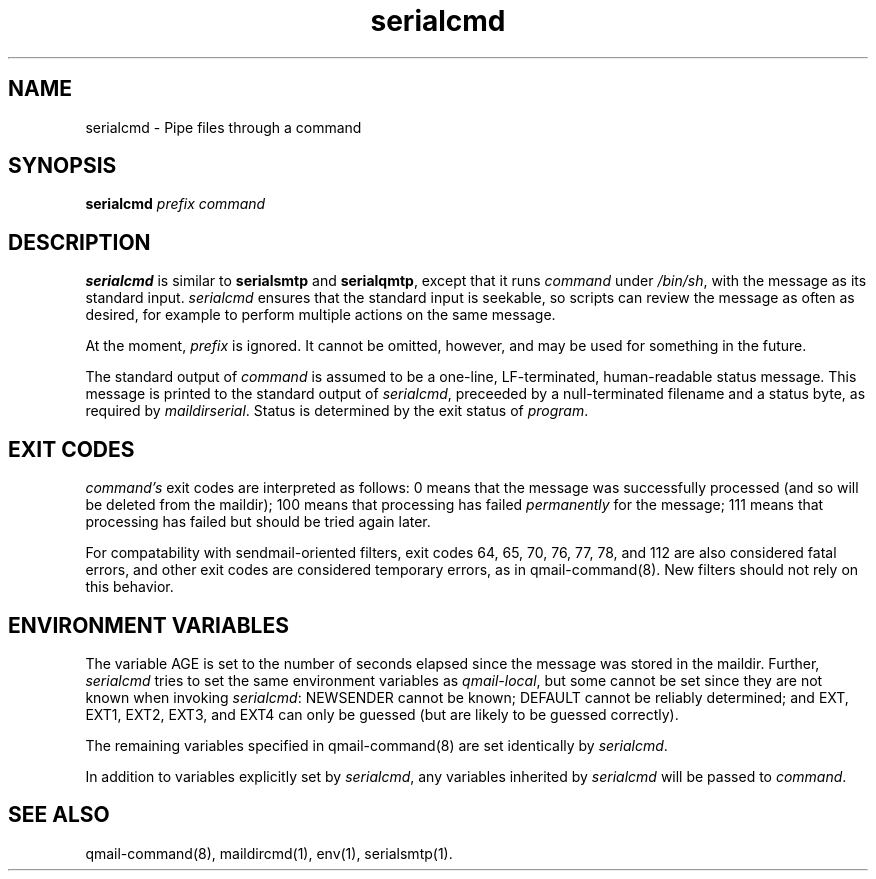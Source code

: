 .\" Manpage for serialcmd, version 0.1.0
.\" (C) Sun Feb  7 18:24:57 EST 1999, Len Budney
.\"
.TH "serialcmd" 1 "0.1.0"


.SH NAME
serialcmd \- Pipe files through a command


.SH SYNOPSIS
.B serialcmd 
.I prefix
.I command

.SH DESCRIPTION
.B serialcmd
is similar to
.B serialsmtp
and
.BR serialqmtp ,
except that it runs
.I command 
under
.IR /bin/sh ,
with the message as its standard input.
.I serialcmd
ensures that the standard input is seekable, so scripts can review the
message as often as desired, for example to perform multiple actions on
the same message.

At the moment,
.I prefix
is ignored. It cannot be omitted, however, and may be used for something
in the future.

The standard output of
.I command
is assumed to be a one-line, LF-terminated, human-readable status
message. This message is printed to the standard output of
.IR serialcmd ,
preceeded by a null-terminated filename and a status byte, as required
by
.IR maildirserial .
Status is determined by the exit status of
.IR program .

.SH EXIT CODES
.I command's
exit codes are interpreted as follows: 0 means that the message was
successfully processed (and so will be deleted from the maildir); 100
means that processing has failed
.I permanently
for the message; 111 means that processing has failed but should be
tried again later.

For compatability with sendmail-oriented filters, exit codes 64, 65,
70, 76, 77, 78, and 112 are also considered fatal errors, and other
exit codes are considered temporary errors, as in qmail-command(8).
New filters should not rely on this behavior.

.SH "ENVIRONMENT VARIABLES"

The variable AGE is set to the number of seconds elapsed since the
message was stored in the maildir. Further,
.I serialcmd
tries to set the same environment variables as
.IR qmail-local ,
but some cannot be set since they are not known when invoking 
.IR serialcmd :
NEWSENDER cannot be known; DEFAULT cannot be reliably determined; and
EXT, EXT1, EXT2, EXT3, and EXT4 can only be guessed (but are likely to
be guessed correctly).

The remaining variables specified in qmail-command(8) are set
identically by
.IR serialcmd .

In addition to variables explicitly set by
.IR serialcmd ,
any variables inherited by
.I serialcmd
will be passed to
.IR command .

.SH "SEE ALSO"
qmail-command(8), maildircmd(1), env(1), serialsmtp(1).
